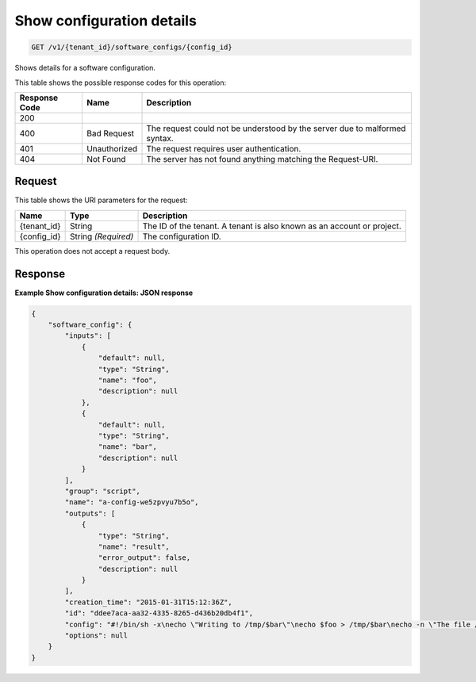 
.. THIS OUTPUT IS GENERATED FROM THE WADL. DO NOT EDIT.

.. _get-show-configuration-details-v1-tenant-id-software-configs-config-id:

Show configuration details
^^^^^^^^^^^^^^^^^^^^^^^^^^^^^^^^^^^^^^^^^^^^^^^^^^^^^^^^^^^^^^^^^^^^^^^^^^^^^^^^

.. code::

    GET /v1/{tenant_id}/software_configs/{config_id}

Shows details for a software configuration.



This table shows the possible response codes for this operation:


+--------------------------+-------------------------+-------------------------+
|Response Code             |Name                     |Description              |
+==========================+=========================+=========================+
|200                       |                         |                         |
+--------------------------+-------------------------+-------------------------+
|400                       |Bad Request              |The request could not be |
|                          |                         |understood by the server |
|                          |                         |due to malformed syntax. |
+--------------------------+-------------------------+-------------------------+
|401                       |Unauthorized             |The request requires     |
|                          |                         |user authentication.     |
+--------------------------+-------------------------+-------------------------+
|404                       |Not Found                |The server has not found |
|                          |                         |anything matching the    |
|                          |                         |Request-URI.             |
+--------------------------+-------------------------+-------------------------+


Request
""""""""""""""""




This table shows the URI parameters for the request:

+--------------------------+-------------------------+-------------------------+
|Name                      |Type                     |Description              |
+==========================+=========================+=========================+
|{tenant_id}               |String                   |The ID of the tenant. A  |
|                          |                         |tenant is also known as  |
|                          |                         |an account or project.   |
+--------------------------+-------------------------+-------------------------+
|{config_id}               |String *(Required)*      |The configuration ID.    |
+--------------------------+-------------------------+-------------------------+





This operation does not accept a request body.




Response
""""""""""""""""










**Example Show configuration details: JSON response**


.. code::

   {
       "software_config": {
           "inputs": [
               {
                   "default": null,
                   "type": "String",
                   "name": "foo",
                   "description": null
               },
               {
                   "default": null,
                   "type": "String",
                   "name": "bar",
                   "description": null
               }
           ],
           "group": "script",
           "name": "a-config-we5zpvyu7b5o",
           "outputs": [
               {
                   "type": "String",
                   "name": "result",
                   "error_output": false,
                   "description": null
               }
           ],
           "creation_time": "2015-01-31T15:12:36Z",
           "id": "ddee7aca-aa32-4335-8265-d436b20db4f1",
           "config": "#!/bin/sh -x\necho \"Writing to /tmp/$bar\"\necho $foo > /tmp/$bar\necho -n \"The file /tmp/$bar contains `cat /tmp/$bar` for server $deploy_server_id during $deploy_action\" > $heat_outputs_path.result\necho \"Written to /tmp/$bar\"\necho \"Output to stderr\" 1>&2",
           "options": null
       }
   }
   




